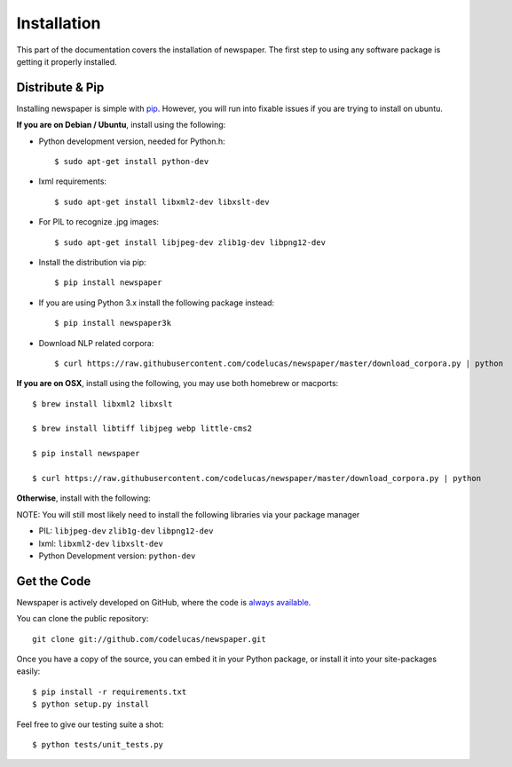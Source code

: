 .. _install:

Installation
============

This part of the documentation covers the installation of newspaper.
The first step to using any software package is getting it properly installed.

Distribute & Pip
----------------
Installing newspaper is simple with `pip <http://www.pip-installer.org/>`_.
However, you will run into fixable issues if you are trying to install on ubuntu.

**If you are on Debian / Ubuntu**, install using the following:

- Python development version, needed for Python.h::

    $ sudo apt-get install python-dev

- lxml requirements::

    $ sudo apt-get install libxml2-dev libxslt-dev

- For PIL to recognize .jpg images::

    $ sudo apt-get install libjpeg-dev zlib1g-dev libpng12-dev

- Install the distribution via pip::

    $ pip install newspaper

- If you are using Python 3.x install the following package instead::

    $ pip install newspaper3k

- Download NLP related corpora::

    $ curl https://raw.githubusercontent.com/codelucas/newspaper/master/download_corpora.py | python


**If you are on OSX**, install using the following, you may use both homebrew or macports:

::

    $ brew install libxml2 libxslt

    $ brew install libtiff libjpeg webp little-cms2

    $ pip install newspaper

    $ curl https://raw.githubusercontent.com/codelucas/newspaper/master/download_corpora.py | python


**Otherwise**, install with the following:

NOTE: You will still most likely need to install the following libraries via your package manager

- PIL: ``libjpeg-dev`` ``zlib1g-dev`` ``libpng12-dev``
- lxml: ``libxml2-dev`` ``libxslt-dev``
- Python Development version: ``python-dev``

Get the Code
------------

Newspaper is actively developed on GitHub, where the code is
`always available <https://github.com/codelucas/newspaper>`_.

You can clone the public repository::

    git clone git://github.com/codelucas/newspaper.git

Once you have a copy of the source, you can embed it in your Python package,
or install it into your site-packages easily::

    $ pip install -r requirements.txt
    $ python setup.py install

Feel free to give our testing suite a shot::

    $ python tests/unit_tests.py
